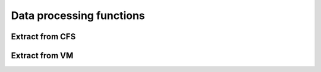 Data processing functions
==========================

Extract from CFS
----------------------------

.. mat:autofunction:: +CFSVM.extract_from_raw_cfs

Extract from VM
----------------------------

.. mat:autofunction:: +CFSVM.extract_from_raw_vm